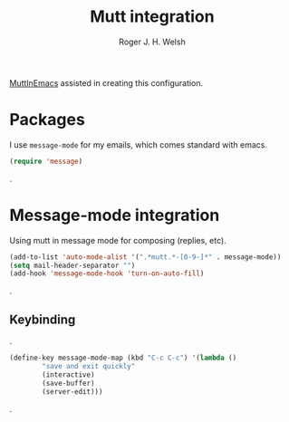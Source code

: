 #+TITLE: Mutt integration
#+AUTHOR: Roger J. H. Welsh
#+EMAIL: rjhwelsh@gmail.com

[[https://www.emacswiki.org/emacs/MuttInEmacs][MuttInEmacs]] assisted in creating this configuration.

* Packages
I use =message-mode= for my emails, which comes standard with emacs.
#+BEGIN_SRC emacs-lisp
  (require 'message)
#+END_SRC
.
* Message-mode integration
Using mutt in message mode for composing (replies, etc).
#+BEGIN_SRC emacs-lisp
	(add-to-list 'auto-mode-alist '(".*mutt.*-[0-9-]*" . message-mode))
	(setq mail-header-separator "")
	(add-hook 'message-mode-hook 'turn-on-auto-fill)
#+END_SRC
.
** Keybinding
.
 #+BEGIN_SRC emacs-lisp
	(define-key message-mode-map (kbd "C-c C-c") '(lambda ()
			"save and exit quickly"
			(interactive)
			(save-buffer)
			(server-edit)))
 #+END_SRC
.
